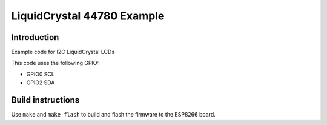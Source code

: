 LiquidCrystal 44780 Example
===========================

Introduction
------------

Example code for I2C LiquidCrystal LCDs

This code uses the following GPIO:

-  GPIO0 SCL
-  GPIO2 SDA

Build instructions
------------------

Use ``make`` and ``make flash`` to build and flash the firmware to the
ESP8266 board.
